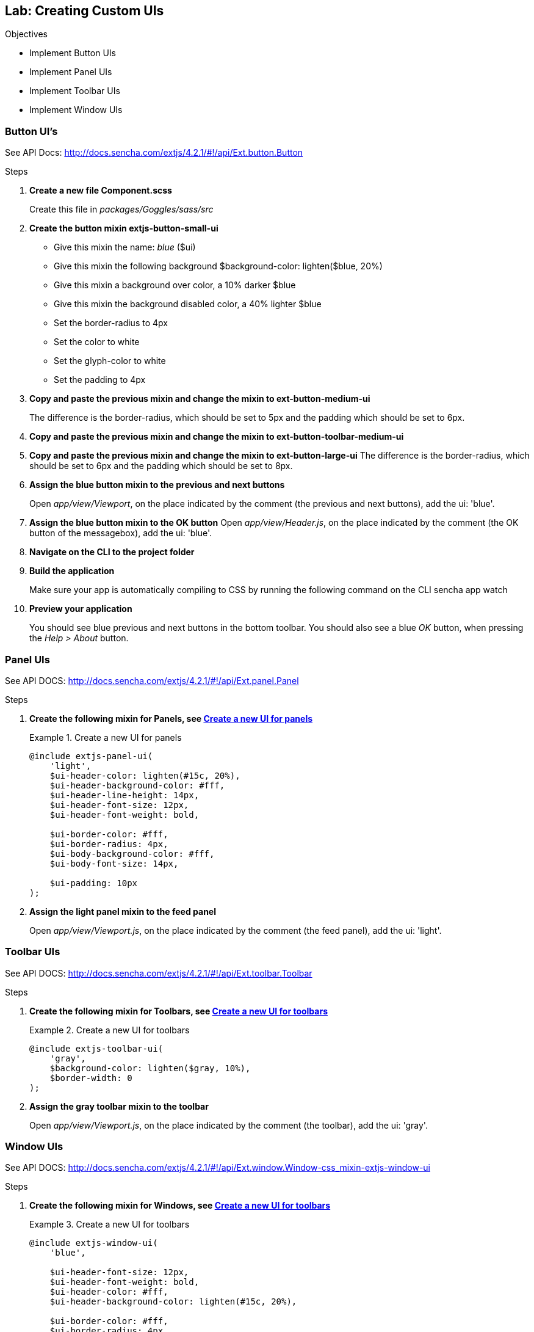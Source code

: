 Lab: Creating Custom UIs
-------------------------

.Objectives
* Implement Button UIs
* Implement Panel UIs
* Implement Toolbar UIs
* Implement Window UIs

=== Button UI's

See API Docs: http://docs.sencha.com/extjs/4.2.1/#!/api/Ext.button.Button

.Steps

. *Create a new file Component.scss*
+
Create this file in _packages/Goggles/sass/src_

. *Create the button mixin extjs-button-small-ui*
* Give this mixin the name: _blue_ (+$ui+)
* Give this mixin the following background +$background-color: lighten($blue, 20%)+
* Give this mixin a background over color, a 10% darker +$blue+
* Give this mixin the background disabled color, a 40% lighter +$blue+
* Set the +border-radius+ to 4px
* Set the +color+ to white
* Set the +glyph-color+ to white
* Set the +padding+ to 4px

. *Copy and paste the previous mixin and change the mixin to ext-button-medium-ui* 
+
The difference is the +border-radius+, which should be set to 5px and the +padding+ which should be set to 6px.

. *Copy and paste the previous mixin and change the mixin to ext-button-toolbar-medium-ui* 

. *Copy and paste the previous mixin and change the mixin to ext-button-large-ui*
The difference is the +border-radius+, which should be set to 6px and the +padding+ which should be set to 8px.

. *Assign the +blue+ button mixin to the previous and next buttons*
+
Open _app/view/Viewport_, on the place indicated by the comment (the previous and next buttons), add the +ui: 'blue'+.

. *Assign the +blue+ button mixin to the OK button*
Open _app/view/Header.js_, on the place indicated by the comment (the OK button of the messagebox), add the +ui: 'blue'+.

. *Navigate on the CLI to the project folder*

. *Build the application*
+ 
Make sure your app is automatically compiling to CSS by running the following command on the CLI +sencha app watch+

. *Preview your application*
+
You should see blue previous and next buttons in the bottom toolbar. You should also see a blue _OK_ button, when pressing the _Help > About_ button.
 
=== Panel UIs

See API DOCS: http://docs.sencha.com/extjs/4.2.1/#!/api/Ext.panel.Panel

.Steps

. *Create the following mixin for Panels, see <<code6_panelui>>*
+
[[code6_panelui]]
.Create a new UI for panels
====
[source, HTML]
----
@include extjs-panel-ui(
    'light',
    $ui-header-color: lighten(#15c, 20%),
    $ui-header-background-color: #fff,
    $ui-header-line-height: 14px,
    $ui-header-font-size: 12px,
    $ui-header-font-weight: bold,

    $ui-border-color: #fff,
    $ui-border-radius: 4px,
    $ui-body-background-color: #fff,
    $ui-body-font-size: 14px,

    $ui-padding: 10px
);
----
====

. *Assign the +light+ panel mixin to the feed panel*
+
Open _app/view/Viewport.js_, on the place indicated by the comment (the feed panel), add the +ui: 'light'+.

=== Toolbar UIs

See API DOCS: http://docs.sencha.com/extjs/4.2.1/#!/api/Ext.toolbar.Toolbar

.Steps

. *Create the following mixin for Toolbars, see <<code6_toolbarui>>*
+
[[code6_toolbarui]]
.Create a new UI for toolbars
====
[source, HTML]
----
@include extjs-toolbar-ui(
    'gray',
    $background-color: lighten($gray, 10%),
    $border-width: 0
);
----
====

. *Assign the +gray+ toolbar mixin to the toolbar*
+
Open _app/view/Viewport.js_, on the place indicated by the comment (the toolbar), add the +ui: 'gray'+.

=== Window UIs

See API DOCS: http://docs.sencha.com/extjs/4.2.1/#!/api/Ext.window.Window-css_mixin-extjs-window-ui

.Steps

. *Create the following mixin for Windows, see <<code6_windowui>>*
+
[[code6_windowui]]
.Create a new UI for toolbars
====
[source, HTML]
----
@include extjs-window-ui(
    'blue',
 
    $ui-header-font-size: 12px,
    $ui-header-font-weight: bold,
    $ui-header-color: #fff,
    $ui-header-background-color: lighten(#15c, 20%),

    $ui-border-color: #fff,
    $ui-border-radius: 4px,
    $ui-body-background-color: #fff
);
----
====

. *Assign the +blue+ window mixin to the messagebox*
+
Open _app/view/Header.js_, on the place indicated by the comment (the messagebox), add the +ui: 'blue'+.

. *Preview the application*
Your ExtReader app should have the looks of <<lab6_uis>>.
+
[[lab6_uis]]
.Preview of the Goggles with custom UIs
image::../../images/extreader-uis.png[scale="75"]
